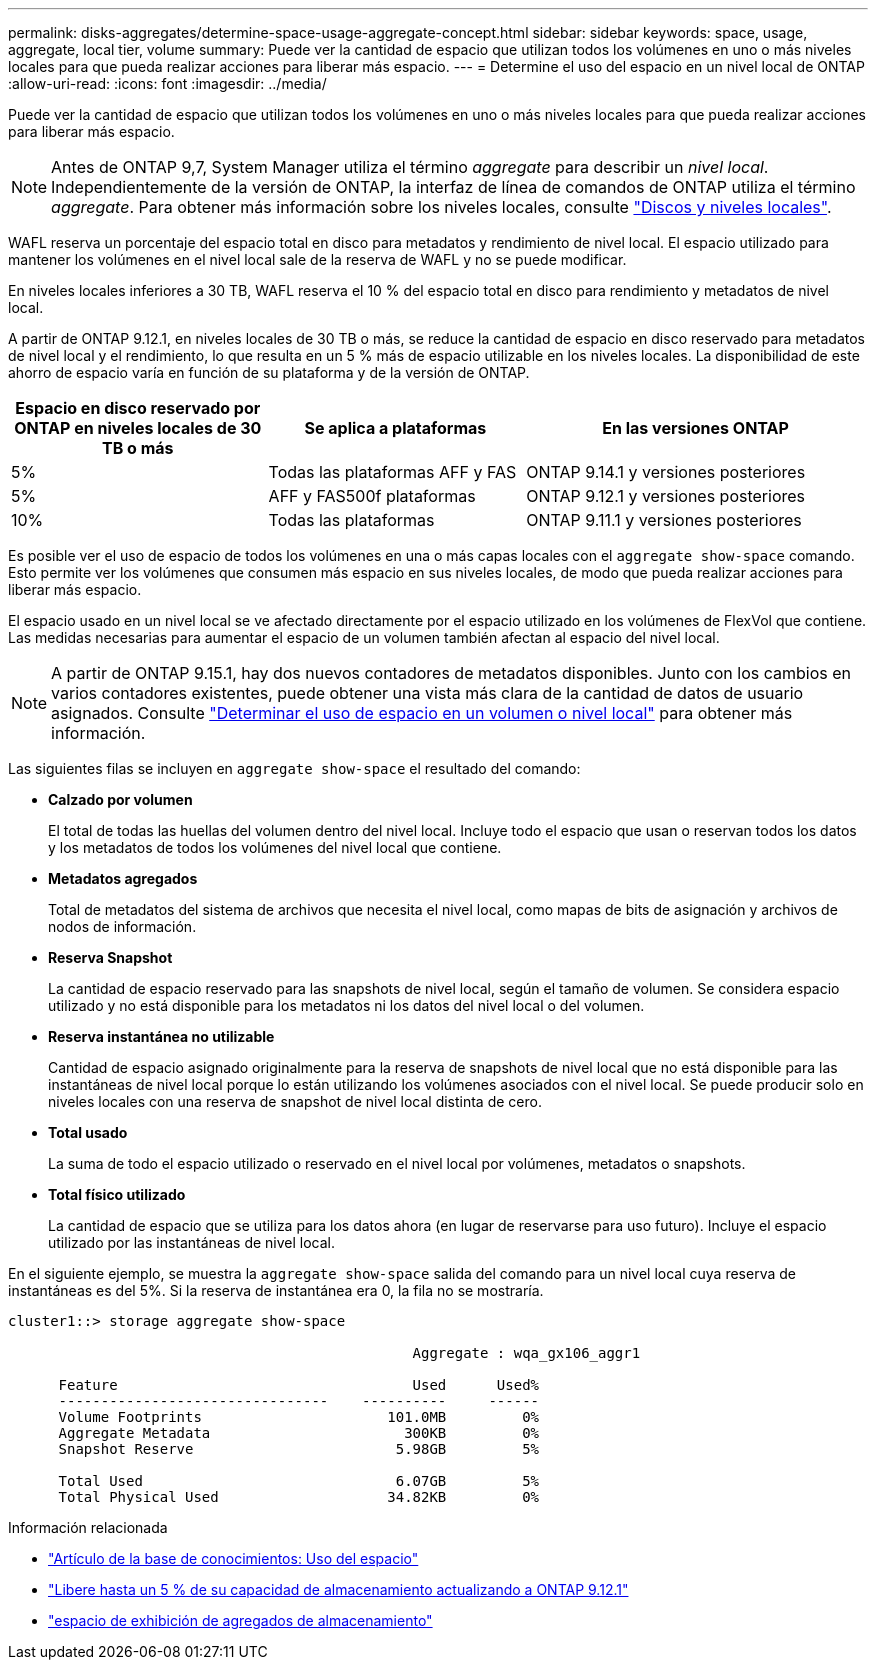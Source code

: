 ---
permalink: disks-aggregates/determine-space-usage-aggregate-concept.html 
sidebar: sidebar 
keywords: space, usage, aggregate, local tier, volume 
summary: Puede ver la cantidad de espacio que utilizan todos los volúmenes en uno o más niveles locales para que pueda realizar acciones para liberar más espacio. 
---
= Determine el uso del espacio en un nivel local de ONTAP
:allow-uri-read: 
:icons: font
:imagesdir: ../media/


[role="lead"]
Puede ver la cantidad de espacio que utilizan todos los volúmenes en uno o más niveles locales para que pueda realizar acciones para liberar más espacio.


NOTE: Antes de ONTAP 9,7, System Manager utiliza el término _aggregate_ para describir un _nivel local_. Independientemente de la versión de ONTAP, la interfaz de línea de comandos de ONTAP utiliza el término _aggregate_. Para obtener más información sobre los niveles locales, consulte link:../disks-aggregates/index.html["Discos y niveles locales"].

WAFL reserva un porcentaje del espacio total en disco para metadatos y rendimiento de nivel local. El espacio utilizado para mantener los volúmenes en el nivel local sale de la reserva de WAFL y no se puede modificar.

En niveles locales inferiores a 30 TB, WAFL reserva el 10 % del espacio total en disco para rendimiento y metadatos de nivel local.

A partir de ONTAP 9.12.1, en niveles locales de 30 TB o más, se reduce la cantidad de espacio en disco reservado para metadatos de nivel local y el rendimiento, lo que resulta en un 5 % más de espacio utilizable en los niveles locales. La disponibilidad de este ahorro de espacio varía en función de su plataforma y de la versión de ONTAP.

[cols="30,30,40"]
|===
| Espacio en disco reservado por ONTAP en niveles locales de 30 TB o más | Se aplica a plataformas | En las versiones ONTAP 


| 5% | Todas las plataformas AFF y FAS | ONTAP 9.14.1 y versiones posteriores 


| 5% | AFF y FAS500f plataformas | ONTAP 9.12.1 y versiones posteriores 


| 10% | Todas las plataformas | ONTAP 9.11.1 y versiones posteriores 
|===
Es posible ver el uso de espacio de todos los volúmenes en una o más capas locales con el `aggregate show-space` comando. Esto permite ver los volúmenes que consumen más espacio en sus niveles locales, de modo que pueda realizar acciones para liberar más espacio.

El espacio usado en un nivel local se ve afectado directamente por el espacio utilizado en los volúmenes de FlexVol que contiene. Las medidas necesarias para aumentar el espacio de un volumen también afectan al espacio del nivel local.


NOTE: A partir de ONTAP 9.15.1, hay dos nuevos contadores de metadatos disponibles. Junto con los cambios en varios contadores existentes, puede obtener una vista más clara de la cantidad de datos de usuario asignados. Consulte link:../volumes/determine-space-usage-volume-aggregate-concept.html["Determinar el uso de espacio en un volumen o nivel local"] para obtener más información.

Las siguientes filas se incluyen en `aggregate show-space` el resultado del comando:

* *Calzado por volumen*
+
El total de todas las huellas del volumen dentro del nivel local. Incluye todo el espacio que usan o reservan todos los datos y los metadatos de todos los volúmenes del nivel local que contiene.

* *Metadatos agregados*
+
Total de metadatos del sistema de archivos que necesita el nivel local, como mapas de bits de asignación y archivos de nodos de información.

* *Reserva Snapshot*
+
La cantidad de espacio reservado para las snapshots de nivel local, según el tamaño de volumen. Se considera espacio utilizado y no está disponible para los metadatos ni los datos del nivel local o del volumen.

* *Reserva instantánea no utilizable*
+
Cantidad de espacio asignado originalmente para la reserva de snapshots de nivel local que no está disponible para las instantáneas de nivel local porque lo están utilizando los volúmenes asociados con el nivel local. Se puede producir solo en niveles locales con una reserva de snapshot de nivel local distinta de cero.

* *Total usado*
+
La suma de todo el espacio utilizado o reservado en el nivel local por volúmenes, metadatos o snapshots.

* *Total físico utilizado*
+
La cantidad de espacio que se utiliza para los datos ahora (en lugar de reservarse para uso futuro). Incluye el espacio utilizado por las instantáneas de nivel local.



En el siguiente ejemplo, se muestra la `aggregate show-space` salida del comando para un nivel local cuya reserva de instantáneas es del 5%. Si la reserva de instantánea era 0, la fila no se mostraría.

....
cluster1::> storage aggregate show-space

						Aggregate : wqa_gx106_aggr1

      Feature                                   Used      Used%
      --------------------------------    ----------     ------
      Volume Footprints                      101.0MB         0%
      Aggregate Metadata                       300KB         0%
      Snapshot Reserve                        5.98GB         5%

      Total Used                              6.07GB         5%
      Total Physical Used                    34.82KB         0%
....
.Información relacionada
* link:https://kb.netapp.com/Advice_and_Troubleshooting/Data_Storage_Software/ONTAP_OS/Space_Usage["Artículo de la base de conocimientos: Uso del espacio"^]
* link:https://www.netapp.com/blog/free-up-storage-capacity-upgrade-ontap/["Libere hasta un 5 % de su capacidad de almacenamiento actualizando a ONTAP 9.12.1"^]
* link:https://docs.netapp.com/us-en/ontap-cli/storage-aggregate-show-space.html["espacio de exhibición de agregados de almacenamiento"^]

